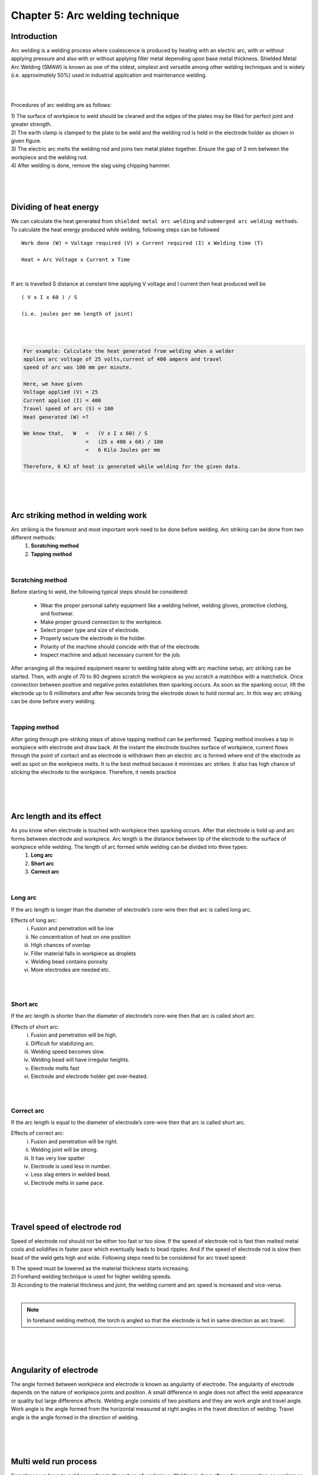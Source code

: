 ================================
Chapter 5: Arc welding technique
================================

Introduction
============

Arc welding is a welding process where coalescence is produced by heating with an electric arc, with or without applying pressure and also with or without applying filler metal depending upon base metal thickness. Shielded Metal Arc Welding (SMAW) is known as one of the oldest, simplest and versatile among other welding techniques and is widely (i.e. approximately 50%) used in industrial application and maintenance welding.

|

.. image:: images/5-1.png
    :alt: Image of Arc welding
    :align: center


|


Procedures of arc welding are as follows:

|    1) The surface of workpiece to weld should be cleaned and the edges of the plates may be filed for perfect joint and greater strength.

|    2) The earth clamp is clamped to the plate to be weld and the welding rod is held in the electrode holder as shown in given figure.

|    3) The electric arc melts the welding rod and joins two metal plates together. Ensure the gap of 3 mm between the workpiece and the welding rod.

|    4) After welding is done, remove the slag using chipping hammer.



|
|
|



Dividing of heat energy
=======================

We can calculate the heat generated from ``shielded metal arc welding`` and ``submerged arc welding methods``. To calculate the heat energy produced while welding, following steps can be followed ::
    
    Work done (W) = Voltage required (V) x Current required (I) x Welding time (T)
    
    Heat = Arc Voltage x Current x Time

|

If arc is travelled S distance at constant time applying V voltage and I current then heat produced well be ::

    ( V x I x 60 ) / S      

    (i.e. joules per mm length of joint)

|
|

.. code-block:: console

    For example: Calculate the heat generated from welding when a welder 
    applies arc voltage of 25 volts,current of 400 ampere and travel 
    speed of arc was 100 mm per minute.

    Here, we have given
    Voltage applied (V) = 25
    Current applied (I) = 400
    Travel speed of arc (S) = 100
    Heat generated (W) =?
    
    We know that,   W   =   (V x I x 60) / S
                        =   (25 x 400 x 60) / 100
                        =   6 Kilo Joules per mm

    Therefore, 6 KJ of heat is generated while welding for the given data.




|
|
|



Arc striking method in welding work
===================================

Arc striking is the foremost and most important work need to be done before welding. Arc striking can be done from two different methods:
    #. **Scratching method**
    #. **Tapping method**

|

Scratching method
-----------------

Before starting to weld, the following typical steps should be considered:

    * Wear the proper personal safety equipment like a welding helmet, welding gloves, protective clothing, and footwear.
    * Make proper ground connection to the workpiece.
    * Select proper type and size of electrode.
    * Properly secure the electrode in the holder.
    * Polarity of the machine should coincide with that of the electrode.
    * Inspect machine and adjust necessary current for the job.


After arranging all the required equipment nearer to welding table along with arc machine setup, arc striking can be started. Then, with angle of 70 to 80 degrees scratch the workpiece as you scratch a matchbox with a matchstick. Once connection between positive and negative poles establishes then sparking occurs. As soon as the sparking occur, lift the electrode up to 6 millimeters and after few seconds bring the electrode down to hold normal arc. In this way arc striking can be done before every welding.  

|

Tapping method
--------------

After going through pre-striking steps of above tapping method can be performed. Tapping method involves a tap in workpiece with electrode and draw back. At the instant the electrode touches surface of workpiece, current flows through the point of contact and as electrode is withdrawn then an electric arc is formed where end of the electrode as well as spot on the workpiece melts. It is the best method because it minimizes arc strikes. It also has high chance of sticking the electrode to the workpiece. Therefore, it needs practice


|
|
|


Arc length and its effect
=========================

As you know when electrode is touched with workpiece then sparking occurs. After that electrode is hold up and arc forms between electrode and workpiece. Arc length is the distance between tip of the electrode to the surface of workpiece while welding. The length of arc formed while welding can be divided into three types:
    #. **Long arc** 
    #. **Short arc**
    #. **Correct arc**

|


Long arc
--------

If the arc length is longer than the diameter of electrode’s core-wire then that arc is called long arc.

Effects of long arc:
    i. Fusion and penetration will be low
    ii. No concentration of heat on one position 
    iii. High chances of overlap
    iv. Filler material falls in workpiece as droplets
    v. Welding bead contains porosity
    vi. More electrodes are needed etc.

|
|

Short arc
---------

If the arc length is shorter than the diameter of electrode’s core-wire then that arc is called short arc.

Effects of short arc:
    i. Fusion and penetration will be high.
    ii. Difficult for stabilizing arc.
    iii. Welding speed becomes slow.
    iv. Welding bead will have irregular heights.
    v. Electrode melts fast
    vi. Electrode and electrode holder get over-heated.

|
|

Correct arc
-----------

If the arc length is equal to the diameter of electrode’s core-wire then that arc is called short arc.

Effects of correct arc:
    i. Fusion and penetration will be right.
    ii. Welding joint will be strong.
    iii. It has very low spatter
    iv. Electrode is used less in number.
    v. Less slag enters in welded bead.
    vi. Electrode melts in same pace.


|
|
|


Travel speed of electrode rod
=============================

Speed of electrode rod should not be either too fast or too slow. If the speed of electrode rod is fast then melted metal cools and solidifies in faster pace which eventually leads to bead ripples. And if the speed of electrode rod is slow then bead of the weld gets high and wide. Following steps need to be considered for arc travel speed:

|    1) The speed must be lowered as the material thickness starts increasing.

|    2) Forehand welding technique is used for higher welding speeds.

|    3) According to the material thickness and joint, the welding current and arc speed is increased and vice-versa. 

|

.. note:: In forehand welding method, the torch is angled so that the electrode is fed in same direction as arc travel.


|
|
|







Angularity of electrode
=======================

.. image:: images/5-2.png
    :alt: Image of Angularity of electrode
    :align: right


The angle formed between workpiece and electrode is known as angularity of electrode. The angularity of electrode depends on the nature of workpiece joints and position. A small difference in angle does not affect the weld appearance or quality but large difference affects. Welding angle consists of two positions and they are work angle and travel angle. Work angle is the angle formed from the horizontal measured at right angles in the travel direction of welding. Travel angle is the angle formed in the direction of welding.



|
|
|



Multi weld run process
======================

.. image:: images/5-3.png
    :alt: Image of Multi weld run process
    :align: right

Sometimes we have to weld according to the nature of workpiece. Welding is done after edge preparation on workpiece. Welding is done is various ways like single run (one bead), double run (two beads) and multi run (many beads). This technique helps to prevent workpiece from getting hard after overheat. Although multi-weld run process is applicable to all metals with different thickness but the factors like cost, risk of weld defects, need of pre-heating, residual stress and distortion increases as the thickness of metal increases.

|
|
|


Crater
======



Crater is formed when metal melts and forms a pool like structure after it came in contact with welding electrode. Depth and size of crater gives idea about the level of penetration. For a strong weld it is necessary for metal to melt and mix well with filler material. The weld bead crater must be cleaned before next welding because it could cause slag inclusion.

.. image:: images/5-4.png
    :alt: Image of Crater
    :align: center

|
|
|



Methods of restarting new bead
==============================

.. image:: images/5-5.png
    :alt: Image of restarting new bead
    :align: right

A depression in the base metal is formed when you burn workpiece without any filler at the end of the weld bead. To restart a new bead, weld from the end of the crack and weld back into where the weld stopped. 

Initially, use chipping hammer and brush to clear slag formed   at the end of weld up to 12 mm. Then, start welding from opposite direction as shown in given figure i.e. from position 1 to position 3. This method gives beautiful appearance as well as strong weld.



What's Next
===========

`chapter6`_ 

.. _chapter6: chapter06.html

